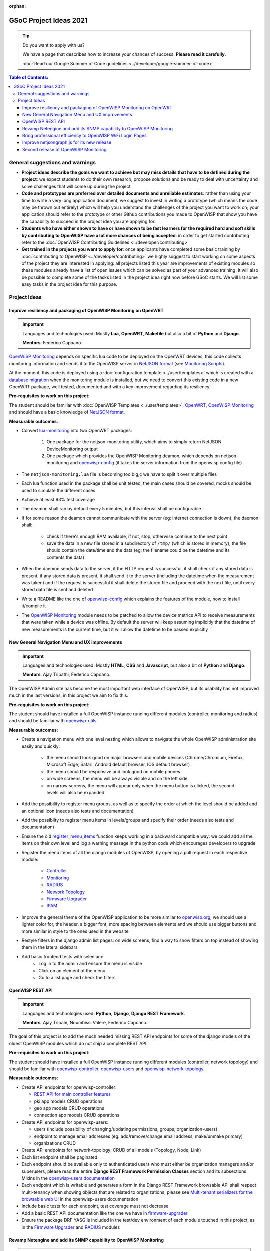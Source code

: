 :orphan:

GSoC Project Ideas 2021
=======================

.. Tip:: Do you want to apply with us?

  We have a page that describes how to increase your chances of success.
  **Please read it carefully.**

  :doc:`Read our Google Summer of Code guidelines
  <../developer/google-summer-of-code>`.

.. contents:: **Table of Contents**:
   :backlinks: none
   :depth: 3

General suggestions and warnings
--------------------------------

- **Project ideas describe the goals we want to achieve
  but may miss details that have to be defined during the project**:
  we expect students to do their own research, propose solutions and be
  ready to deal with uncertainty and solve challenges that
  will come up during the project

- **Code and prototypes are preferred over detailed
  documents and unreliable estimates**:
  rather than using your time to write a very long
  application document, we suggest to invest in writing a prototype
  (which means the code may be thrown out entirely) which will help you
  understand the challenges of the project you want to work on; your
  application should refer to the prototype or other Github contributions
  you made to OpenWISP that show you have the capability to succeed in the
  project idea you are applying for.

- **Students who have either shown to have or have shown to be
  fast learners for the required hard and soft skills by
  contributing to OpenWISP have a lot more chances of being accepted**:
  in order to get started contributing refer to the
  :doc:`OpenWISP Contributing Guidelines <../developer/contributing>`

- **Get trained in the projects you want to apply for**: once
  applicants have completed some basic training by
  :doc:`contributing to OpenWISP <../developer/contributing>`
  we highly suggest to start working on
  some aspects of the project they are
  interested in applying: all projects
  listed this year are improvements
  of existing modules so these modules
  already have a list of open issues
  which can be solved as part of your advanced training.
  It will also be possible to complete some of the tasks listed in
  the project idea right now before GSoC starts.
  We will list some easy tasks in the project idea for this purpose.

Project Ideas
-------------

Improve resiliency and packaging of OpenWISP Monitoring on OpenWRT
~~~~~~~~~~~~~~~~~~~~~~~~~~~~~~~~~~~~~~~~~~~~~~~~~~~~~~~~~~~~~~~~~~

.. Important::

  Languages and technologies used:
  Mostly **Lua**, **OpenWRT**, **Makefile** but also a bit of
  **Python** and **Django**.

  **Mentors**: Federico Capoano.

`OpenWISP Monitoring <https://github.com/openwisp/openwisp-monitoring#openwisp-monitoring>`_
depends on specific lua code to be deployed on the OpenWRT
devices, this code collects monitoring information and sends it to the
OpenWISP server in `NetJSON format <https://netjson.org/>`_ (see
`Monitoring Scripts <https://github.com/openwisp/openwisp-monitoring#monitoring-scripts>`_).

At the moment, this code is deployed using a
:doc:`configuration template <../user/templates>` which is created with
a `database migration <https://github.com/openwisp/openwisp-monitoring/blob/ee2271be25649c4c262e8eaf76b6fdc5d5d002ca/openwisp_monitoring/device/migrations/0002_create_template.py>`_
when the monitoring module is installed,
but we need to convert this existing code
in a new OpenWRT package, well tested,
documented and with a key improvement regarding its resiliency.

**Pre-requisites to work on this project**:

The student should be familiar with
:doc:`OpenWISP Templates <../user/templates>`,
`OpenWRT <https://openwrt.org>`_,
`OpenWISP Monitoring <https://github.com/openwisp/openwisp-monitoring#openwisp-monitoring>`__
and should have a basic knowledge of
`NetJSON format <https://netjson.org/>`_.

**Measurable outcomes**:

- Convert `lua-monitoring <https://github.com/openwisp/lua-monitoring>`_ into
  two OpenWRT packages:

    1. One package for the netjson-monitoring utility,
       which aims to simply return NetJSON DeviceMonitoring output
    2. One package which provides the OpenWISP Monitoring deamon,
       which depends on
       netjson-monitoring and
       `openwisp-config <https://github.com/openwisp/openwisp-config>`_
       (it takes the server information from the openwisp config file)

- The ``netjson-monitoring.lua`` file is becoming too big,ç
  we have to split it over multiple files
- Each lua function used in the package shall be unit tested,
  the main cases should be covered,
  mocks should be used to simulate the different cases
- Achieve at least 93% test coverage
- The deamon shall ran by default every 5 minutes,
  but this interval shall be configurable
- If for some reason the deamon cannot communicate
  with the server (eg: internet connection is down),
  the daemon shall:

    - check if there's enough RAM available, if not, stop,
      otherwise continue to the next point
    - save the data in a new file stored in a subdirectory of ``/tmp/``
      (which is stored in memory), the file should contain the date/time
      and the data
      (eg: the filename could be the datetime and its contents the data)

- When the daemon sends data to the server,
  if the HTTP request is successful,
  it shall check if any stored data is present,
  if any stored data is present, it shall send it to the server
  (including the datetime when the measurement was taken)
  and if the request is successful it shall delete the stored
  file and proceed with the next file, until every stored
  data file is sent and deleted
- Write a README like the one of
  `openwisp-config <https://github.com/openwisp/openwisp-config>`_
  which explains the features of the module,
  how to install it/compile it
- The `OpenWISP Monitoring <https://github.com/openwisp/openwisp-monitoring#openwisp-monitoring>`_
  module needs to be patched to allow the device metrics API
  to receive measurements that
  were taken while a device was offline. By default the server will
  keep assuming implicitly that the
  datetime of new measurements is the current time, but it will
  allow the datetime to be passed explicitly

New General Navigation Menu and UX improvements
~~~~~~~~~~~~~~~~~~~~~~~~~~~~~~~~~~~~~~~~~~~~~~~

.. Important::

  Languages and technologies used:
  Mostly **HTML**, **CSS** and **Javascript**, but also a bit of
  **Python** and **Django**.

  **Mentors**: Ajay Tripathi, Federico Capoano.

The OpenWISP Admin site has become the most important web interface
of OpenWISP, but its usability has not improved much in the
last versions, in this project we aim to fix this.

**Pre-requisites to work on this project**:

The student should have installed a full OpenWISP
instance running different modules (controller, monitoring and radius)
and should be familiar with
`openwisp-utils <https://github.com/openwisp/openwisp-utils>`_.

**Measurable outcomes**:

- Create a navigation menu with one level nesting which allows
  to navigate the whole OpenWISP administration site easily and quickly:

    - the menu should look good on major browsers and mobile devices
      (Chrome/Chromium, Firefox, Microsoft Edge, Safari,
      Android default browser, IOS default browser)
    - the menu should be responsive and look good on mobile phones
    - on wide screens, the menu will be always visible and
      on the left side
    - on narrow screens, the menu will appear only when the menu button
      is clicked, the second levels will also be expanded

- Add the possibility to register menu groups, as well as to
  specify the order at which the level should be added and
  an optional icon (needs also tests and documentation)
- Add the possibilty to register menu items in levels/groups and
  specify their order
  (needs also tests and documentation)
- Ensure the old
  `register_menu_items <https://github.com/openwisp/openwisp-utils#openwisp-utils-utils-register-menu-items>`_
  function keeps working in a backward
  compatible way: we could add all the items on their own level and
  log a warning message in the python code which encourages developers
  to upgrade
- Register the menu items of all the django modules of OpenWISP, by
  opening a pull request in each respective module:

    - `Controller <https://github.com/openwisp/openwisp-controller>`_
    - `Monitoring <https://github.com/openwisp/openwisp-monitoring>`_
    - `RADIUS <https://github.com/openwisp/openwisp-radius>`_
    - `Network Topology <https://github.com/openwisp/openwisp-network-topology>`_
    - `Firmware Upgrader <https://github.com/openwisp/openwisp-firmware-upgrader>`_
    - `IPAM <https://github.com/openwisp/openwisp-ipam>`_

- Improve the general theme of the OpenWISP application to be more similar
  to `openwisp.org <https://openwisp.org>`_, we should use a lighter
  color for, the header, a bigger font, more spacing between elements
  and we should use bigger buttons and more similar in style to the
  ones used in the website
- Restyle filters in the django admin list pages:
  on wide screens, find a way to show filters on top instead
  of showing them in the lateral sidebars
- Add basic frontend tests with selenium:
    - Log in to the admin and ensure the menu is visible
    - Click on an element of the menu
    - Go to a list page and check the filters

OpenWISP REST API
~~~~~~~~~~~~~~~~~

.. Important::

  Languages and technologies used:
  **Python**, **Django**, **Django REST Framework**.

  **Mentors**: Ajay Tripahi, Noumbissi Valere, Federico Capoano.

The goal of this project is to add the much needed missing
REST API endpoints for some of the django models of the oldest
OpenWISP modules which do not ship a complete REST API.

**Pre-requisites to work on this project**:

The student should have installed a full OpenWISP
instance running different modules (controller, network topology)
and should be familiar with
`openwisp-controller <https://github.com/openwisp/openwisp-controller>`_,
`openwisp-users <https://github.com/openwisp/openwisp-users>`_ and
`openwisp-network-topology <https://github.com/openwisp/openwisp-network-topology>`_.

**Measurable outcomes**:

- Create API endpoints for openwisp-controller:

  - `REST API for main controller features <https://github.com/openwisp/openwisp-controller/issues/379>`_
  - pki app models CRUD operations
  - geo app models CRUD operations
  - connection app models CRUD operations

- Create API endpoints for openwisp-users:

  - users (include possibility of changing/updating
    permissions, groups, organization-users)
  - endpoint to manage email addresses
    (eg: add/remove/change email address, make/unmake primary)
  - organizations CRUD

- Create API endpoints for network-topology:
  CRUD of all models (Topology, Node, Link)

- Each list endpoint shall be paginated
- Each endpoint should be available only to authenticated users who must
  either be organization managers and/or superusers,
  please read the entire **Django REST Framework Permission Classes**
  section and its subsections Mixins in the
  `openwisp-users documentation <https://github.com/openwisp/openwisp-users#django-rest-framework-permission-classes>`_
- Each endpoint which is writable and generates a form in the
  Django REST Framework browsable API shall respect
  multi-tenancy when showing objects that are related to organizations,
  please see `Multi-tenant serializers for the browsable web UI
  <https://github.com/openwisp/openwisp-users#multi-tenant-serializers-for-the-browsable-web-ui>`_
  in the openwisp-users documentation
- Include basic tests for each endpoint, test coverage must not decrease
- Add a basic REST API documentation like the one we have in
  `firmware-upgrader <https://github.com/openwisp/openwisp-firmware-upgrader#rest-api>`_
- Ensure the package DRF YASG is included in the test/dev
  environment of each module touched in this project,
  as in the `Firmware Upgrader <https://github.com/openwisp/openwisp-firmware-upgrader>`_
  and `RADIUS <https://github.com/openwisp/openwisp-radius>`_ modules

Revamp Netengine and add its SNMP capability to OpenWISP Monitoring
~~~~~~~~~~~~~~~~~~~~~~~~~~~~~~~~~~~~~~~~~~~~~~~~~~~~~~~~~~~~~~~~~~~

.. Important::

  Languages and technologies used:
  **Python**, **Django**.

  **Mentors**: Gagan Deep, Federico Capoano.

The goal of this project is to add support for SNMP
(Simple Network Management Protocol) to OpenWISP Monitoring
by using `netengine <https://github.com/openwisp/netengine>`_ a python
library which aims to make easy to access monitoring information via
different protocols.

We do not need to maintain backward compatibility at this stage,
we have the freedom to change the library how we think is best.

**Pre-requisites to work on this project**:

The student should be familiar with
`OpenWISP Monitoring <https://github.com/openwisp/openwisp-monitoring#openwisp-monitoring>`__
and should have a basic knowledge of
`NetJSON format <https://netjson.org/>`_ and SNMP.

**Measurable outcomes**:

- Revamp the OpenWRT backend of `netengine <https://github.com/openwisp/netengine>`__,
  making it compliant with `NetJSON DeviceMonitoring specification <https://netjson.org/rfc.html#rfc.section.6>`_
- Revamp the backend for Ubiquiti making it compliant with
  *NetJSON DeviceMonitoring* as well
  (we will either buy one hardware model for the student or leave one
  connected to a VPN)
- Update the unit tests to reflect the changes, ensure all tests pass
- Change tests to use mocks (``unittest.mock``): the tests right now
  require the physical devices to be run, this is bad: we need to create
  mocks that allow us to run the tests without the physical devices
- Port code to python >= 3.7
- Create a test build on github actions
- Update docs to reflect the changes introduced in this project
- Remove any code not being used anymore by the new implementation
- Ensure the test coverage stays above 95%
- Modify `OpenWISP Controller <https://github.com/openwisp/openwisp-controller>`__
  to allow setting the management IP from the web UI
- Add an SNMP check in
  `OpenWISP Monitoring <https://github.com/openwisp/openwisp-monitoring>`__
  that pulls the monitoring information and creates
  the device status and charts

Bring professional efficiency to OpenWISP WiFi Login Pages
~~~~~~~~~~~~~~~~~~~~~~~~~~~~~~~~~~~~~~~~~~~~~~~~~~~~~~~~~~

.. Important::

  Languages and technologies used:
  **Javascript**, **React JS**, **NodeJS**, **HTML**, **CSS**.

  **Mentors**: Noumbissi Valere, Federico Capoano.

The goal of this project is to improve
`OpenWISP WiFi Login Pages <https://github.com/openwisp/openwisp-wifi-login-pages>`__
by reducing boilerplate code, reduce the amount of configuration lines
in the configuration files, improve test coverage and make the code
more robust.

**Pre-requisites to work on this project**:

The student should be familiar with
`OpenWISP WiFi Login Pages <https://github.com/openwisp/openwisp-wifi-login-pages>`__,
`OpenWISP RADIUS <https://github.com/openwisp/openwisp-radius>`__
and should be proficient with Javascript, React JS, NodeJS, HTML and CSS.

**Measurable outcomes**:

- Implement gettext like translations: right now translations have to be
  defined in the configuration file of each organization, repeating
  the same text over and over, we should avoid this and store the
  translations in a central place;

  However, being able to customize the text for each organization is
  a great feature and should still be possible if needed
- Avoid having to repeat the whole configuration options:
  right now the configuration of each organization contains a lot of
  boilerplate. We shall introduce default configurations and ensure
  the application works also when the configuration file of a specific
  organization misses a piece of configuration.

  When the ability of removing specific sections or fields is needed,
  right now we resorted to deleting the specific part of the
  configuration, but once we introduce this change we will have to ensure
  the configuration options that would have been removed can be set
  to ``null`` to obtain the same result
- Rename the directory ``org-configurations`` to ``config``,
  rename ``{slug}-configuration.yml`` to ``{slug}.yml``,
  ensure backward compatibility is maintained
- Implement `server side logging <https://github.com/openwisp/openwisp-wifi-login-pages/issues/82>`_
  with a standard logger
- Implement `reusable token validation logic <https://github.com/openwisp/openwisp-wifi-login-pages/issues/100>`_
- Increase test coverage to 95%
- Implement basic browser testing with selenium
  for the following features:

   - signup success
   - signup failure (validation error)
   - login success
   - login failure
   - status

Improve netjsongraph.js for its new release
~~~~~~~~~~~~~~~~~~~~~~~~~~~~~~~~~~~~~~~~~~~

.. Important::

  Languages and technologies used:
  **Javascript**, **NodeJS**, **HTML**, **CSS**

  **Mentors**: Federico Capoano

The goal of this project is to improve the new version of the
netjsongraph.js visualization library, which is has not been released yet
and is available in the `gsoc2019 branch of netjsongraph.js on github
<https://github.com/openwisp/netjsongraph.js/tree/gsoc2019>`_.

**Pre-requisites to work on this project**:

The student should be familiar with
`OpenWISP Network Topology <https://github.com/openwisp/openwisp-network-topology>`__
and should be proficient with Javascript, React JS, NodeJS, HTML and CSS.

**Measurable outcomes**:

- We want to make the geographic map feature
  and the logical map feature more similar to
  `MeshViewer <https://github.com/ffrgb/meshviewer>`_,
  see the screenshots below for reference, you can find
  a demo of this application in the repository just linked.

.. image:: ../images/gsoc/ideas/mesh-viewer-map-view.png

.. image:: ../images/gsoc/ideas/mesh-viewer-logic-view.png

- Fix zoom animation: when the map is zoomed, there's a delay between the
  zoom of the map and the repositioning of the elements which
  looks pretty weird
- Add a clustering feature to the geographic map: when there are
  multiple overlapping elements group them as one cluster:

   - the cluster shall expand when it's hovered with the mouse
   - the cluster shall expand when the map zoom increases
   - the cluster may behave differently if the nodes have links to other
     nodes, a solution which works well aesthetically should be found

- Test the library on narrow screens and ensure quirks are fixed
- Add support for loading map data using GeoJSON
- Allow loading more than 1000 devices by using pagination,
  load max 10K points by default (eg: ``maxPointsFetched``), make this
  max value configurable
- When more points are present than the configured ``maxPointsFetched``
  value, if the map is zoomed more than a specific level (which shall also
  be configurable and have a good default), load more data from the API
  by specifying geographic extent, implement a mocking server for this
  feature on the server side
- Update `OpenWISP Network Topology <https://github.com/openwisp/openwisp-network-topology>`__
  to use the new version of this library
- Modify `OpenWISP Network Topology <https://github.com/openwisp/openwisp-network-topology>`__
  to provide `real time updates <https://github.com/openwisp/netjsongraph.js/tree/gsoc2019#realtime-update>`_
- Change the code of `OpenWISP Monitoring <https://github.com/openwisp/openwisp-monitoring>`__
  so that the map dashboard is implemented
  using this library instead of using its own custom implementation

Keep in mind the underlying visualization library
can be changed if needed.

Second release of OpenWISP Monitoring
~~~~~~~~~~~~~~~~~~~~~~~~~~~~~~~~~~~~~

.. Important::

  Languages and technologies used:
  **Python**, **Django**.

  **Mentors**: Gagan Deep, Federico Capoano.

The goal of this project is to improve OpenWISP Monitoring
by working on features and changes that have been noted down during the
last year of usage of this module.

**Pre-requisites to work on this project**:

The student should be familiar with
:doc:`OpenWISP Templates <../user/templates>`,
`OpenWRT <https://openwrt.org>`_,
`OpenWISP Monitoring <https://github.com/openwisp/openwisp-monitoring#openwisp-monitoring>`__
and should have a basic knowledge of
`NetJSON format <https://netjson.org/>`_.

**Measurable outcomes**:

See the `OpenWISP Monitoring 0.2 Release Milestone on Github
<https://github.com/openwisp/openwisp-monitoring/milestone/2>`_.
